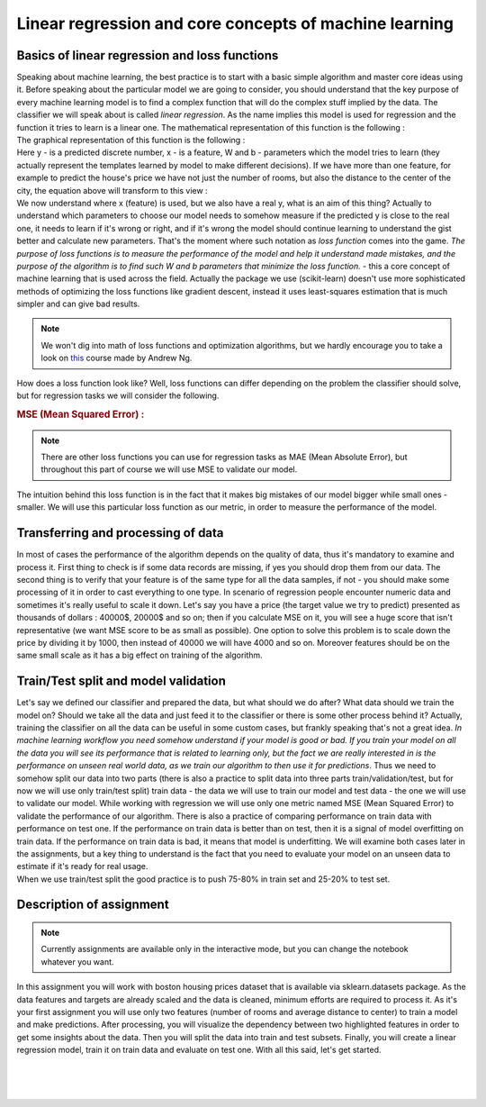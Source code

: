 Linear regression and core concepts of machine learning
^^^^^^^^^^^^^^^^^^^^^^^^^^^^^^^^^^^^^^^^^^^^^^^^^^^^^^^
Basics of linear regression and loss functions
==============================================

| Speaking about machine learning, the best practice is to start with a basic simple algorithm and master core ideas using it. Before speaking about the particular model we are going to consider, you should understand that the key purpose of every machine learning model is to find a complex function that will do the complex stuff implied by the data. The classifier we will speak about is called *linear regression*.  As the name implies this model is used for regression and the function it tries to learn is a linear one. The mathematical representation of this function is the following : 
.. image:: images/linearform.png
  :width: 150
  :align: center
  :alt:  Linear regression formula

| The graphical representation of this function is the following :

.. image:: images/reg.png
  :width: 400
  :align: center
  :alt: Linear regression 

| Here y - is a predicted discrete number, x - is a feature, W and b - parameters which the model tries to learn (they actually represent the templates learned by model to make different decisions). If we have more than one feature, for example to predict the house's price we have not just the number of rooms, but also the distance to the center of the city, the equation above will transform to this view : 

.. image:: images/linearform2.png
  :width: 200
  :align: center
  :alt:  Linear regression formula

| We now understand where x (feature) is used, but we also have a real y, what is an aim of this thing? Actually to understand which parameters to choose our model needs to somehow measure if the predicted y is close to the real one, it needs to learn if it's wrong or right, and if it's wrong the model should continue learning to understand the gist better and calculate new parameters. That's the moment where such notation as *loss function* comes into the game. `The purpose of loss functions is to measure the performance of the model and help it understand made mistakes, and the purpose of the algorithm is to find such W and b parameters that minimize the loss function.` - this a core concept of machine learning that is used across the field. Actually the package we use (scikit-learn) doesn't use more sophisticated methods of optimizing the loss functions like gradient descent, instead it uses least-squares estimation that is much simpler and can give bad results.
 
.. note:: We won't dig into math of loss functions and optimization algorithms, but we hardly encourage you to take a look on `this <https://www.coursera.org/learn/machine-learning?>`_ course made by Andrew Ng. 

| How does a loss function look like? Well, loss functions can differ depending on the problem the classifier should solve, but for regression tasks we will consider the following.
 
.. rubric:: MSE (Mean Squared Error) : 

.. image:: images/mse.png
   :width: 200
   :align: center
   :alt:  Linear regression formula


.. note:: There are other loss functions you can use for regression tasks as MAE (Mean Absolute Error), but throughout this part of course we will use MSE to validate our model. 

| The intuition behind this loss function is in the fact that it makes big mistakes of our model bigger while small ones - smaller. We will use this particular loss function as our metric, in order to measure the performance of the model.


Transferring and processing of data
==================================

| In most of cases the performance of the algorithm depends on the quality of data, thus it's mandatory to examine and process it. First thing to check is if some data records are missing, if yes you should drop them from our data. The second thing is to verify that your feature is of the same type for all the data samples, if not - you should make some processing of it in order to cast everything to one type. In scenario of regression people encounter numeric data and sometimes it's really useful to scale it down. Let's say you have a price (the target value we try to predict) presented as thousands of dollars : 40000$, 20000$ and so on; then if you calculate MSE on it, you will see a huge score that isn't representative (we want MSE score to be as small as possible). One option to solve this problem is to scale down the price by dividing it by 1000, then instead of 40000 we will have 4000 and so on. Moreover features should be on the same small scale as it has a big effect on training of the algorithm. 


Train/Test split and model validation
=====================================

| Let's say we defined our classifier and prepared the data, but what should we do after? What data should we train the model on? Should we take all the data and just feed it to the classifier or there is some other process behind it? Actually, training the classifier on all the data can be useful in some custom cases, but frankly speaking that's not a great idea. *In machine learning workflow you need somehow understand if your model is good or bad. If you train your model on all the data you will see its performance that is related to learning only, but the fact we are really interested in is the performance on unseen real world data, as we train our algorithm to then use it for predictions*. Thus we need to somehow split our data into two parts (there is also a practice to split data into three parts train/validation/test, but for now we will use only train/test split) train data - the data we will use to train our model and test data - the one we will use to validate our model.  While working with regression we will use only one metric named MSE (Mean Squared Error) to validate the performance of our algorithm. There is also a practice of comparing performance on train data with performance on test one. If the performance on train data is better than on test, then it is a signal of model overfitting on train data. If the performance on train data is bad, it means that model is underfitting. We will examine both cases later in the assignments, but a key thing to understand is the fact that you need to evaluate your model on an unseen data to estimate if it's ready for real usage. 


.. image:: images/traintest.png
  :width: 400
  :align: center


| When we use train/test split the good practice is to push 75-80% in train set and 25-20% to test set. 


Description of assignment
=========================

.. note:: Currently assignments are available only in the interactive mode, but you can change the notebook whatever you want. 

In this assignment you will work with boston housing prices dataset that is available via sklearn.datasets package. As the data features and targets are already scaled and the data is cleaned, minimum efforts are required to process it. As it's your first assignment you will use only two features (number of rooms and average distance to center) to train a model and make predictions. After processing, you will visualize the dependency between two highlighted features in order to get some insights about the data. Then you will split the data into train and test subsets. Finally, you will create a linear regression model, train it on train data and evaluate on test one. With all this said, let's get started.  


.. image:: images/icon.png
   :target: https://ru.surveymonkey.com/r/DXNQXZJ
   :width: 100
   :height: 100
   :align: right
   :alt: Quiz 1

|
|
|

.. image:: https://colab.research.google.com/assets/colab-badge.svg
  :target: https://colab.research.google.com/github/HikkaV/VNTU-ML-Courses/blob/master/assignments/machine_learning/assignment_1_regression/assignment_1.ipynb
  :width: 150
  :align: right
  :alt:  Assignment 1





